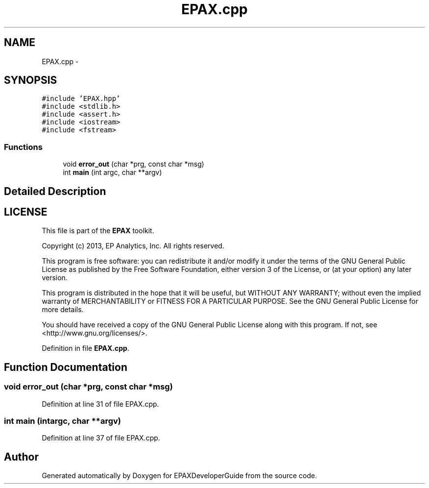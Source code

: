 .TH "EPAX.cpp" 3 "Fri Feb 7 2014" "Version 0.01" "EPAXDeveloperGuide" \" -*- nroff -*-
.ad l
.nh
.SH NAME
EPAX.cpp \- 
.SH SYNOPSIS
.br
.PP
\fC#include 'EPAX\&.hpp'\fP
.br
\fC#include <stdlib\&.h>\fP
.br
\fC#include <assert\&.h>\fP
.br
\fC#include <iostream>\fP
.br
\fC#include <fstream>\fP
.br

.SS "Functions"

.in +1c
.ti -1c
.RI "void \fBerror_out\fP (char *prg, const char *msg)"
.br
.ti -1c
.RI "int \fBmain\fP (int argc, char **argv)"
.br
.in -1c
.SH "Detailed Description"
.PP 
.SH "LICENSE"
.PP
This file is part of the \fBEPAX\fP toolkit\&.
.PP
Copyright (c) 2013, EP Analytics, Inc\&. All rights reserved\&.
.PP
This program is free software: you can redistribute it and/or modify it under the terms of the GNU General Public License as published by the Free Software Foundation, either version 3 of the License, or (at your option) any later version\&.
.PP
This program is distributed in the hope that it will be useful, but WITHOUT ANY WARRANTY; without even the implied warranty of MERCHANTABILITY or FITNESS FOR A PARTICULAR PURPOSE\&. See the GNU General Public License for more details\&.
.PP
You should have received a copy of the GNU General Public License along with this program\&. If not, see <http://www.gnu.org/licenses/>\&. 
.PP
Definition in file \fBEPAX\&.cpp\fP\&.
.SH "Function Documentation"
.PP 
.SS "void \fBerror_out\fP (char *prg, const char *msg)"
.PP
Definition at line 31 of file EPAX\&.cpp\&.
.SS "int \fBmain\fP (intargc, char **argv)"
.PP
Definition at line 37 of file EPAX\&.cpp\&.
.SH "Author"
.PP 
Generated automatically by Doxygen for EPAXDeveloperGuide from the source code\&.
